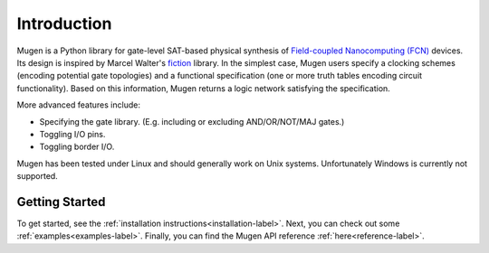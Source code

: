 Introduction
============

Mugen is a Python library for gate-level SAT-based physical synthesis
of `Field-coupled Nanocomputing
(FCN) <https://www.springer.com/de/book/9783662437216>`_ devices. Its
design is inspired by Marcel Walter's
`fiction <https://github.com/marcelwa/fiction>`_ library. In the
simplest case, Mugen users specify a clocking schemes (encoding
potential gate topologies) and a functional specification (one or more
truth tables encoding circuit functionality). Based on this
information, Mugen returns a logic network satisfying the
specification.

More advanced features include:

- Specifying the gate library. (E.g. including or excluding
  AND/OR/NOT/MAJ gates.)
- Toggling I/O pins.
- Toggling border I/O.

Mugen has been tested under Linux and should generally work on Unix systems.
Unfortunately Windows is currently not supported.

Getting Started
---------------

To get started, see the :ref:`installation instructions<installation-label>`. Next, you can check out some :ref:`examples<examples-label>`. Finally, you can find the Mugen API reference :ref:`here<reference-label>`.
